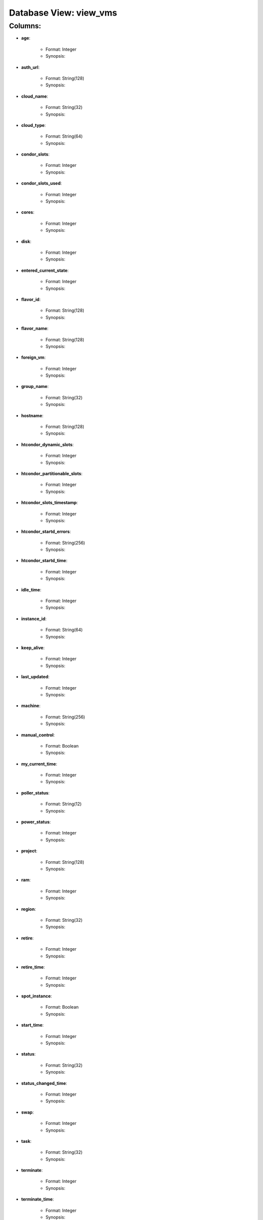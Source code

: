 .. File generated by /opt/cloudscheduler/utilities/schema_doc - DO NOT EDIT
..
.. To modify the contents of this file:
..   1. edit the template file ".../cloudscheduler/docs/schema_doc/views/view_vms.rst"
..   2. run the utility ".../cloudscheduler/utilities/schema_doc"
..

Database View: view_vms
=======================


Columns:
^^^^^^^^

* **age**:

   * Format: Integer
   * Synopsis:

* **auth_url**:

   * Format: String(128)
   * Synopsis:

* **cloud_name**:

   * Format: String(32)
   * Synopsis:

* **cloud_type**:

   * Format: String(64)
   * Synopsis:

* **condor_slots**:

   * Format: Integer
   * Synopsis:

* **condor_slots_used**:

   * Format: Integer
   * Synopsis:

* **cores**:

   * Format: Integer
   * Synopsis:

* **disk**:

   * Format: Integer
   * Synopsis:

* **entered_current_state**:

   * Format: Integer
   * Synopsis:

* **flavor_id**:

   * Format: String(128)
   * Synopsis:

* **flavor_name**:

   * Format: String(128)
   * Synopsis:

* **foreign_vm**:

   * Format: Integer
   * Synopsis:

* **group_name**:

   * Format: String(32)
   * Synopsis:

* **hostname**:

   * Format: String(128)
   * Synopsis:

* **htcondor_dynamic_slots**:

   * Format: Integer
   * Synopsis:

* **htcondor_partitionable_slots**:

   * Format: Integer
   * Synopsis:

* **htcondor_slots_timestamp**:

   * Format: Integer
   * Synopsis:

* **htcondor_startd_errors**:

   * Format: String(256)
   * Synopsis:

* **htcondor_startd_time**:

   * Format: Integer
   * Synopsis:

* **idle_time**:

   * Format: Integer
   * Synopsis:

* **instance_id**:

   * Format: String(64)
   * Synopsis:

* **keep_alive**:

   * Format: Integer
   * Synopsis:

* **last_updated**:

   * Format: Integer
   * Synopsis:

* **machine**:

   * Format: String(256)
   * Synopsis:

* **manual_control**:

   * Format: Boolean
   * Synopsis:

* **my_current_time**:

   * Format: Integer
   * Synopsis:

* **poller_status**:

   * Format: String(12)
   * Synopsis:

* **power_status**:

   * Format: Integer
   * Synopsis:

* **project**:

   * Format: String(128)
   * Synopsis:

* **ram**:

   * Format: Integer
   * Synopsis:

* **region**:

   * Format: String(32)
   * Synopsis:

* **retire**:

   * Format: Integer
   * Synopsis:

* **retire_time**:

   * Format: Integer
   * Synopsis:

* **spot_instance**:

   * Format: Boolean
   * Synopsis:

* **start_time**:

   * Format: Integer
   * Synopsis:

* **status**:

   * Format: String(32)
   * Synopsis:

* **status_changed_time**:

   * Format: Integer
   * Synopsis:

* **swap**:

   * Format: Integer
   * Synopsis:

* **task**:

   * Format: String(32)
   * Synopsis:

* **terminate**:

   * Format: Integer
   * Synopsis:

* **terminate_time**:

   * Format: Integer
   * Synopsis:

* **updater**:

   * Format: String(128)
   * Synopsis:

* **vm_floating_ips**:

   * Format: String(128)
   * Synopsis:

* **vm_ips**:

   * Format: String(128)
   * Synopsis:

* **vmid**:

   * Format: String(128)
   * Synopsis:

